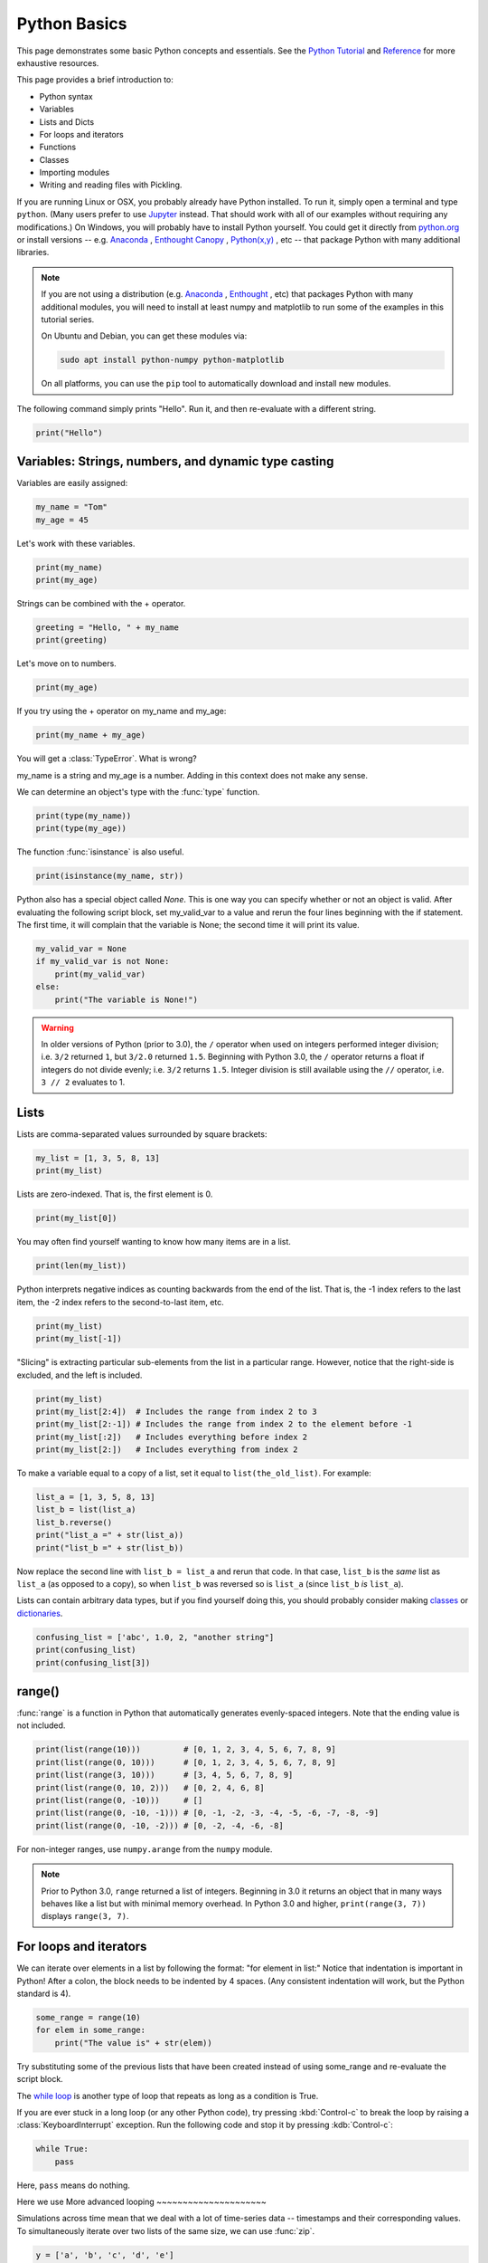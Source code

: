 Python Basics
=============

This page demonstrates some basic Python concepts and essentials. See the `Python Tutorial <http://docs.python.org/tutorial/index.html>`_ and `Reference <http://docs.python.org/library/index.html>`_ for more exhaustive resources.

This page provides a brief introduction to:

* Python syntax
* Variables
* Lists and Dicts
* For loops and iterators
* Functions
* Classes
* Importing modules
* Writing and reading files with Pickling.

If you are running Linux or OSX, you probably already have Python installed. To run it, simply open a terminal and type ``python``. (Many users prefer to use `Jupyter <http://jupyter.org/>`_ instead. That should work with all of our examples without requiring any modifications.) On Windows, you will probably have to install Python yourself. You could get it directly from `python.org <http://python.org>`_ or install versions -- e.g. `Anaconda <https://www.anaconda.com/download/>`_ , `Enthought Canopy <https://www.enthought.com/product/canopy/>`_ , `Python(x,y) <http://python-xy.github.io>`_ , etc --  that package Python with many additional libraries.

.. note::

    If you are not using a distribution (e.g. `Anaconda <https://www.anaconda.com/download/>`_ , `Enthought <https://www.enthought.com/product/canopy/>`_ , etc) that packages Python with many additional modules, you will need to install at least numpy and matplotlib to run some of the examples in this tutorial series.
    
    On Ubuntu and Debian, you can get these modules via:
    
    .. code-block::
        none
        
        sudo apt install python-numpy python-matplotlib

    On all platforms, you can use the ``pip`` tool to automatically download and install new modules.
        
    .. seealso::
    
        `Installing Python Modules <https://docs.python.org/3/installing/>`_

The following command simply prints "Hello". Run it, and then re-evaluate with a different string.

.. code-block::
    python
    
    print("Hello")

Variables: Strings, numbers, and dynamic type casting
-----------------------------------------------------

Variables are easily assigned:

.. code-block::
    python
    
    my_name = "Tom"
    my_age = 45
       	
Let's work with these variables.

.. code-block::
    python
    
    print(my_name)
    print(my_age)
       	

Strings can be combined with the + operator.

.. code-block::
    python
    
    greeting = "Hello, " + my_name
    print(greeting)
       	
Let's move on to numbers.

.. code-block::
    python
    
    print(my_age)

If you try using the + operator on my_name and my_age:

.. code-block::
    python
       	
    print(my_name + my_age)

You will get a :class:`TypeError`. What is wrong?

my_name is a string and my_age is a number. Adding in this context does not make any sense.

We can determine an object's type with the :func:`type` function.

.. code-block::
    python

    print(type(my_name))
    print(type(my_age))
       	
The function :func:`isinstance` is also useful.

.. code-block::
    python
    
    print(isinstance(my_name, str))

Python also has a special object called *None*. This is one way you can specify whether or not an object is valid. After evaluating the following script block, set my_valid_var to a value and rerun the four lines beginning with the if statement. The first time, it will complain that the variable is None; the second time it will print its value.

.. code-block::
    python
    
    my_valid_var = None
    if my_valid_var is not None:
        print(my_valid_var)
    else:
        print("The variable is None!")
       	

.. warning::

    In older versions of Python (prior to 3.0), the ``/`` operator when used on integers performed integer division; i.e. ``3/2`` returned ``1``, but ``3/2.0`` returned ``1.5``. Beginning with Python 3.0, the ``/`` operator returns a float if integers do not divide evenly; i.e. ``3/2`` returns ``1.5``. Integer division is still available using the ``//`` operator, i.e. ``3 // 2`` evaluates to 1.


Lists
-----

Lists are comma-separated values surrounded by square brackets:

.. code-block::
    python
    
    my_list = [1, 3, 5, 8, 13]
    print(my_list)
       	
Lists are zero-indexed. That is, the first element is 0.

.. code-block::
    python
    
    print(my_list[0])
       	
You may often find yourself wanting to know how many items are in a list.

.. code-block::
    python
    
    print(len(my_list))
       	
Python interprets negative indices as counting backwards from the end of the list. That is, the -1 index refers to the last item, the -2 index refers to the second-to-last item, etc.

.. code-block::
    python
    
    print(my_list)
    print(my_list[-1])
       	
"Slicing" is extracting particular sub-elements from the list in a particular range. However, notice that the right-side is excluded, and the left is included.

.. code-block::
    python
    
    print(my_list)
    print(my_list[2:4])  # Includes the range from index 2 to 3
    print(my_list[2:-1]) # Includes the range from index 2 to the element before -1
    print(my_list[:2])   # Includes everything before index 2
    print(my_list[2:])   # Includes everything from index 2 

To make a variable equal to a copy of a list, set it equal to ``list(the_old_list)``. For example:

.. code-block::
    python
    
    list_a = [1, 3, 5, 8, 13]
    list_b = list(list_a)
    list_b.reverse()
    print("list_a =" + str(list_a))
    print("list_b =" + str(list_b))

Now replace the second line with ``list_b = list_a`` and rerun that code. In that case, ``list_b`` is the *same* list as ``list_a`` (as opposed to a copy), so when ``list_b`` was reversed so is ``list_a`` (since ``list_b`` *is* ``list_a``).

Lists can contain arbitrary data types, but if you find yourself doing this, you should probably consider making `classes <classes>`_ or `dictionaries <dictionaries>`_.

.. code-block::
    python
    
    confusing_list = ['abc', 1.0, 2, "another string"]
    print(confusing_list)
    print(confusing_list[3])
       	
range()
-------

:func:`range` is a function in Python that automatically generates evenly-spaced integers. Note that the ending value is not included.

.. code-block::
    python
    
    print(list(range(10)))         # [0, 1, 2, 3, 4, 5, 6, 7, 8, 9]
    print(list(range(0, 10)))      # [0, 1, 2, 3, 4, 5, 6, 7, 8, 9]
    print(list(range(3, 10)))      # [3, 4, 5, 6, 7, 8, 9]
    print(list(range(0, 10, 2)))   # [0, 2, 4, 6, 8]
    print(list(range(0, -10)))     # []
    print(list(range(0, -10, -1))) # [0, -1, -2, -3, -4, -5, -6, -7, -8, -9]
    print(list(range(0, -10, -2))) # [0, -2, -4, -6, -8]
    
For non-integer ranges, use ``numpy.arange`` from the ``numpy`` module.

.. note::

    Prior to Python 3.0, ``range`` returned a list of integers. Beginning in 3.0 it returns an object that in many ways behaves like a list but with minimal memory overhead. In Python 3.0 and higher, ``print(range(3, 7))`` displays ``range(3, 7)``.

For loops and iterators
-----------------------

We can iterate over elements in a list by following the format: "for element in list:" Notice that indentation is important in Python! After a colon, the block needs to be indented by 4 spaces. (Any consistent indentation will work, but the Python standard is 4).

.. code-block::
    python
    
    some_range = range(10)
    for elem in some_range:
        print("The value is" + str(elem))
       	
Try substituting some of the previous lists that have been created instead of using some_range and re-evaluate the script block.

The `while loop <https://wiki.python.org/moin/WhileLoop>`_ is another type of loop that repeats as long as a condition is True.

If you are ever stuck in a long loop (or any other Python code), try pressing :kbd:`Control-c` to break the loop by raising a :class:`KeyboardInterrupt` exception. Run the following code and stop it by pressing :kdb:`Control-c`:

.. code-block::
    python
    
    while True:
        pass


Here, ``pass`` means do nothing.


Here we use
More advanced looping
~~~~~~~~~~~~~~~~~~~~~

Simulations across time mean that we deal with a lot of time-series data -- timestamps and their corresponding values. To simultaneously iterate over two lists of the same size, we can use :func:`zip`.

.. code-block::
    python
    
    y = ['a', 'b', 'c', 'd', 'e']
    x = list(range(len(y)))
    print("x = {}".format(x))
    print("y = {}".format(y))
    print(zip(x, y))


.. note::

    Here we have introduced ``.format`` . Many usages are possible
    (see `examples <https://docs.python.org/3/library/string.html#format-examples>`_ on the Python website),
    but as used here it puts the value of its argument(s) in order into the locations of the string marked by ``{}``.


This is a list of tuples. Given a list of tuples, then we iterate with each tuple.

.. code-block::
    python
    
    for x_val, y_val in zip(x, y):
        print("index {}: {}".format(x_val, y_val))
       	
Tuples are similar to lists, except they are immutable (cannot be changed). You can retrieve individual elements of a tuple, but once they are set upon creation, you cannot change them. Also, you cannot add or remove elements of a tuple.

.. code-block::
    python
    
    my_tuple = (1, 'two', 3)
    print(my_tuple)
    print(my_tuple[1])

Attempting to modify a tuple, e.g.

.. code-block::
    python
 	
    my_tuple[1] = 2

will cause a :class:`TypeError`.
       	
Because you cannot modify an element in a tuple, or add or remove individual elements of it, it can operate in python more efficiently than a list. A tuple can even serve as a key to a dictionary.


Dictionaries
------------

A dictionary (also called a dict or hash table) is a set of (key, value) pairs, denoted by curly brackets:

.. code-block::
    python
    
    about_me = {'name': my_name, 'age': my_age, 'height': "5'8"}
    print(about_me)
       	
You can obtain values by referencing the key:

.. code-block::
    python
    
    print(about_me['height'])
       	
Similarly, we can modify existing values by referencing the key.

.. code-block::
    python
    
    about_me['name'] = "Thomas"
    print(about_me)
       	
We can even add new values.

.. code-block::
    python
    
    about_me['eye_color'] = "brown"
    print(about_me)
       	
We can iterate keys, values or key-value value pairs in the dict. Here is an example of key-value pairs.

.. code-block::
    python
    
    for k, v in about_me.items():
        print('key = {}    val = {}'.format(k, v))
       	
To test for the presence of a key in a dict, we just ask:

.. code-block::
    python
    
    if 'hair_color' in about_me:
        print("Yes. 'hair_color' is a key in the dict")
    else:
        print("No. 'hair_color' is NOT a key in the dict")
       	
Functions
---------

Functions are defined with a "def" keyword in front of them, end with a colon, and the next line is indented. Indentation of 4-spaces (again, any non-zero consistent amount will do) demarcates functional blocks.

.. code-block::
    python
    
    def print_hello():
        print("Hello")
       	
Now let's call our function.

.. code-block::
    python
    
    print_hello() 
       	
We can also pass in an argument.

.. code-block::
    python
    
    def my_print(the_arg):
        print(the_arg)
       	
Now try passing various things to the my_print() function.

.. code-block::
    python
    
    my_print("Hello") 
       	
We can even make default arguments.

.. code-block::
    python
    
    def my_print(the_arg="Hello"):
        print(the_arg)
           	
    my_print()
    my_print(list(range(4)))
       	
And we can also return values.

.. code-block::
    python
    
    def fib(n=5):
        """Get a Fibonacci series up to n."""
        a, b = 0, 1
        series = [a]
        while b < n:
            a, b = b, a + b
            series.append(a)
        return series 
       	
    print(fib())

Note the assignment line for a and b inside the while loop. That line says that a becomes the old value of b and that b becomes the old value of a plus the old value of b. The ability to calculate multiple values before assigning them allows Python to do things like swapping the values of two variables in one line while many other programming languages would require the introduction of a temporary variable.
   	
You may have noticed the triple-quoted strings. This enables a string to span multiple lines.

.. code-block::
    python
    
    multi_line_str = """This is the first line
    This is the second,
    and a third."""

    print(multi_line_str)
       	
The importance of docstrings.
~~~~~~~~~~~~~~~~~~~~~~~~~~~~~

Docstrings are strings just under a function definition, and usually triple-quoted. At the very least, when they exist, they can be used to create beautiful documentation and they can also be available for help in real time. Better yet, they can provide clear examples of using the function and also be used in testing.

.. code-block::
    python
    
    help(fib) 


Classes
-------

Objects are instances of a "class". They are useful for encapsulating ideas, and mostly for having multiple instances of a structure. Usually you will have an ``__init__()`` method. Also note that every method of the class will have "self" as the first argument. While "self" has to be listed in the argument list of a class's method, you do not pass a "self" argument when calling any of the class's methods; instead, you refer to those methods as ``self.method_name``.

.. code-block::
    python
    
    class Contact(object):
        """A given person for my database of friends."""
        
        def __init__(self, first_name=None, last_name=None, email=None, phone=None):
            self.first_name = first_name
            self.last_name = last_name
            self.email = email
            self.phone = phone
        
        def print_info(self):
            """Print all of the information of this contact."""
            my_str = "Contact info:"
            if self.first_name:
                my_str += " " + self.first_name
            if self.last_name:
                my_str += " " + self.last_name
            if self.email:
                my_str += " " + self.email
            if self.phone:
                my_str += " " + self.phone     
            print(my_str)
       	
By convention, the first letter of a class name is capitalized.
Notice in the class definition above that the object can contain fields, which are used within the class as "self.field". This field can be another method in the class, or another object of another class.

Let's make a couple instances of Contact.

.. code-block::
    python
    
    bob = Contact('Bob','Smith')
    joe = Contact(email='someone@somewhere.com') 
       	
Notice that in the first case, if we are filling each argument, we do not need to explicitly denote "first_name" and "last_name". However, in the second case, since "first" and "last" are omitted, the first parameter passed in would be assigned to the first_name field so we have to explicitly set it to "email".

Let's set a field.

.. code-block::
    python
    
    joe.first_name = "Joe" 
       	
Similarly, we can retrieve fields from the object.

.. code-block::
    python
    
    the_name = joe.first_name
    print(the_name)
       	
And we call methods of the object using the format instance.method().

.. code-block::
    python
    
    joe.print_info() 
       	
Remember the importance of docstrings!

.. code-block::
    python
    
    help(Contact)
    
Importing modules
-----------------

Extensions to core Python are made by importing modules, which may contain more variables, objects, methods, and functions. Many modules come with Python, but are not part of its core. Other packages and modules have to be installed.

The ``numpy`` module contains a function called ``arange()`` that is similar to Python's ``range()`` function, but permits non-integer steps.

.. code-block::
    python
    
    import numpy
    my_vec = numpy.arange(0, 1, 0.1)
    print(my_vec)
       	
.. note::

    Numpy is available in many distributions of Python, but it is not part of Python itself. If the ``import numpy`` line gave an error message, you either do not have numpy installed or Python cannot find it for some reason. You should resolve this issue before proceeding because we will use numpy in some of the examples in other parts of the tutorial. The standard tool for installing Python modules is called ``pip``; other options may be available depending on your platform.

Pickling objects
----------------

There are various file io operations in Python, but one of the easiest is ":mod:`Pickling <pickle>`", which attempts to save a Python object to a file for later restoration with the load command.

.. code-block::
    python
    
    import pickle
    contacts = [joe, bob] # Make a list of contacts

    with open('contacts.p', 'wb') as pickle_file: # Make a new file
        pickle.dump(contacts, pickle_file)       # Write contact list

    with open('contacts.p', 'rb') as pickle_file: # Open the file for reading
        contacts2 = pickle.load(pickle_file)     # Load the pickled contents
        
    for elem in contacts2:
        elem.print_info() 

The next part of this tutorial introduces basic NEURON commands.


